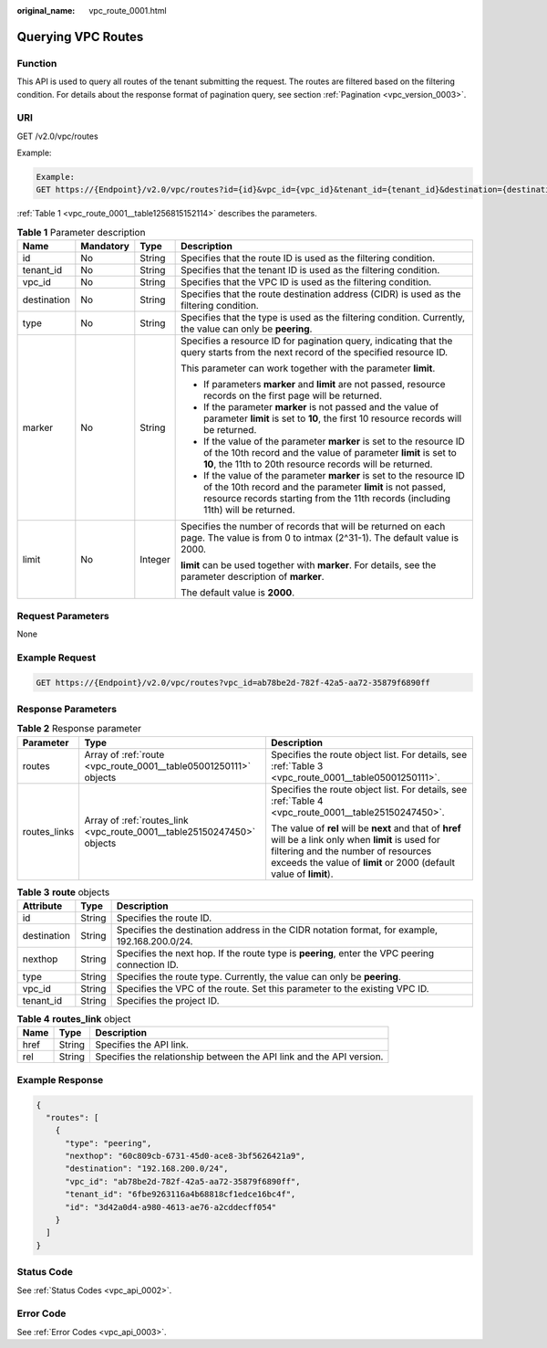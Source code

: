:original_name: vpc_route_0001.html

.. _vpc_route_0001:

Querying VPC Routes
===================

Function
--------

This API is used to query all routes of the tenant submitting the request. The routes are filtered based on the filtering condition. For details about the response format of pagination query, see section :ref:`Pagination <vpc_version_0003>`.

URI
---

GET /v2.0/vpc/routes

Example:

.. code-block::

   Example:
   GET https://{Endpoint}/v2.0/vpc/routes?id={id}&vpc_id={vpc_id}&tenant_id={tenant_id}&destination={destination}&type={type}&limit={limit}&marker={marker}

:ref:`Table 1 <vpc_route_0001__table1256815152114>` describes the parameters.

.. _vpc_route_0001__table1256815152114:

.. table:: **Table 1** Parameter description

   +-----------------+-----------------+-----------------+------------------------------------------------------------------------------------------------------------------------------------------------------------------------------------------------------------------------+
   | Name            | Mandatory       | Type            | Description                                                                                                                                                                                                            |
   +=================+=================+=================+========================================================================================================================================================================================================================+
   | id              | No              | String          | Specifies that the route ID is used as the filtering condition.                                                                                                                                                        |
   +-----------------+-----------------+-----------------+------------------------------------------------------------------------------------------------------------------------------------------------------------------------------------------------------------------------+
   | tenant_id       | No              | String          | Specifies that the tenant ID is used as the filtering condition.                                                                                                                                                       |
   +-----------------+-----------------+-----------------+------------------------------------------------------------------------------------------------------------------------------------------------------------------------------------------------------------------------+
   | vpc_id          | No              | String          | Specifies that the VPC ID is used as the filtering condition.                                                                                                                                                          |
   +-----------------+-----------------+-----------------+------------------------------------------------------------------------------------------------------------------------------------------------------------------------------------------------------------------------+
   | destination     | No              | String          | Specifies that the route destination address (CIDR) is used as the filtering condition.                                                                                                                                |
   +-----------------+-----------------+-----------------+------------------------------------------------------------------------------------------------------------------------------------------------------------------------------------------------------------------------+
   | type            | No              | String          | Specifies that the type is used as the filtering condition. Currently, the value can only be **peering**.                                                                                                              |
   +-----------------+-----------------+-----------------+------------------------------------------------------------------------------------------------------------------------------------------------------------------------------------------------------------------------+
   | marker          | No              | String          | Specifies a resource ID for pagination query, indicating that the query starts from the next record of the specified resource ID.                                                                                      |
   |                 |                 |                 |                                                                                                                                                                                                                        |
   |                 |                 |                 | This parameter can work together with the parameter **limit**.                                                                                                                                                         |
   |                 |                 |                 |                                                                                                                                                                                                                        |
   |                 |                 |                 | -  If parameters **marker** and **limit** are not passed, resource records on the first page will be returned.                                                                                                         |
   |                 |                 |                 | -  If the parameter **marker** is not passed and the value of parameter **limit** is set to **10**, the first 10 resource records will be returned.                                                                    |
   |                 |                 |                 | -  If the value of the parameter **marker** is set to the resource ID of the 10th record and the value of parameter **limit** is set to **10**, the 11th to 20th resource records will be returned.                    |
   |                 |                 |                 | -  If the value of the parameter **marker** is set to the resource ID of the 10th record and the parameter **limit** is not passed, resource records starting from the 11th records (including 11th) will be returned. |
   +-----------------+-----------------+-----------------+------------------------------------------------------------------------------------------------------------------------------------------------------------------------------------------------------------------------+
   | limit           | No              | Integer         | Specifies the number of records that will be returned on each page. The value is from 0 to intmax (2^31-1). The default value is 2000.                                                                                 |
   |                 |                 |                 |                                                                                                                                                                                                                        |
   |                 |                 |                 | **limit** can be used together with **marker**. For details, see the parameter description of **marker**.                                                                                                              |
   |                 |                 |                 |                                                                                                                                                                                                                        |
   |                 |                 |                 | The default value is **2000**.                                                                                                                                                                                         |
   +-----------------+-----------------+-----------------+------------------------------------------------------------------------------------------------------------------------------------------------------------------------------------------------------------------------+

Request Parameters
------------------

None

Example Request
---------------

.. code-block:: text

   GET https://{Endpoint}/v2.0/vpc/routes?vpc_id=ab78be2d-782f-42a5-aa72-35879f6890ff

Response Parameters
-------------------

.. table:: **Table 2** Response parameter

   +-----------------------+------------------------------------------------------------------------+----------------------------------------------------------------------------------------------------------------------------------------------------------------------------------------------------------------------+
   | Parameter             | Type                                                                   | Description                                                                                                                                                                                                          |
   +=======================+========================================================================+======================================================================================================================================================================================================================+
   | routes                | Array of :ref:`route <vpc_route_0001__table05001250111>` objects       | Specifies the route object list. For details, see :ref:`Table 3 <vpc_route_0001__table05001250111>`.                                                                                                                 |
   +-----------------------+------------------------------------------------------------------------+----------------------------------------------------------------------------------------------------------------------------------------------------------------------------------------------------------------------+
   | routes_links          | Array of :ref:`routes_link <vpc_route_0001__table25150247450>` objects | Specifies the route object list. For details, see :ref:`Table 4 <vpc_route_0001__table25150247450>`.                                                                                                                 |
   |                       |                                                                        |                                                                                                                                                                                                                      |
   |                       |                                                                        | The value of **rel** will be **next** and that of **href** will be a link only when **limit** is used for filtering and the number of resources exceeds the value of **limit** or 2000 (default value of **limit**). |
   +-----------------------+------------------------------------------------------------------------+----------------------------------------------------------------------------------------------------------------------------------------------------------------------------------------------------------------------+

.. _vpc_route_0001__table05001250111:

.. table:: **Table 3** **route** objects

   +-------------+--------+------------------------------------------------------------------------------------------------+
   | Attribute   | Type   | Description                                                                                    |
   +=============+========+================================================================================================+
   | id          | String | Specifies the route ID.                                                                        |
   +-------------+--------+------------------------------------------------------------------------------------------------+
   | destination | String | Specifies the destination address in the CIDR notation format, for example, 192.168.200.0/24.  |
   +-------------+--------+------------------------------------------------------------------------------------------------+
   | nexthop     | String | Specifies the next hop. If the route type is **peering**, enter the VPC peering connection ID. |
   +-------------+--------+------------------------------------------------------------------------------------------------+
   | type        | String | Specifies the route type. Currently, the value can only be **peering**.                        |
   +-------------+--------+------------------------------------------------------------------------------------------------+
   | vpc_id      | String | Specifies the VPC of the route. Set this parameter to the existing VPC ID.                     |
   +-------------+--------+------------------------------------------------------------------------------------------------+
   | tenant_id   | String | Specifies the project ID.                                                                      |
   +-------------+--------+------------------------------------------------------------------------------------------------+

.. _vpc_route_0001__table25150247450:

.. table:: **Table 4** **routes_link** object

   +------+--------+----------------------------------------------------------------------+
   | Name | Type   | Description                                                          |
   +======+========+======================================================================+
   | href | String | Specifies the API link.                                              |
   +------+--------+----------------------------------------------------------------------+
   | rel  | String | Specifies the relationship between the API link and the API version. |
   +------+--------+----------------------------------------------------------------------+

Example Response
----------------

.. code-block::

   {
     "routes": [
       {
         "type": "peering",
         "nexthop": "60c809cb-6731-45d0-ace8-3bf5626421a9",
         "destination": "192.168.200.0/24",
         "vpc_id": "ab78be2d-782f-42a5-aa72-35879f6890ff",
         "tenant_id": "6fbe9263116a4b68818cf1edce16bc4f",
         "id": "3d42a0d4-a980-4613-ae76-a2cddecff054"
       }
     ]
   }

Status Code
-----------

See :ref:`Status Codes <vpc_api_0002>`.

Error Code
----------

See :ref:`Error Codes <vpc_api_0003>`.
